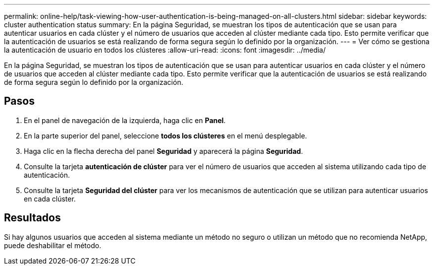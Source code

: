 ---
permalink: online-help/task-viewing-how-user-authentication-is-being-managed-on-all-clusters.html 
sidebar: sidebar 
keywords: cluster authentication status 
summary: En la página Seguridad, se muestran los tipos de autenticación que se usan para autenticar usuarios en cada clúster y el número de usuarios que acceden al clúster mediante cada tipo. Esto permite verificar que la autenticación de usuarios se está realizando de forma segura según lo definido por la organización. 
---
= Ver cómo se gestiona la autenticación de usuario en todos los clústeres
:allow-uri-read: 
:icons: font
:imagesdir: ../media/


[role="lead"]
En la página Seguridad, se muestran los tipos de autenticación que se usan para autenticar usuarios en cada clúster y el número de usuarios que acceden al clúster mediante cada tipo. Esto permite verificar que la autenticación de usuarios se está realizando de forma segura según lo definido por la organización.



== Pasos

. En el panel de navegación de la izquierda, haga clic en *Panel*.
. En la parte superior del panel, seleccione *todos los clústeres* en el menú desplegable.
. Haga clic en la flecha derecha del panel *Seguridad* y aparecerá la página *Seguridad*.
. Consulte la tarjeta *autenticación de clúster* para ver el número de usuarios que acceden al sistema utilizando cada tipo de autenticación.
. Consulte la tarjeta *Seguridad del clúster* para ver los mecanismos de autenticación que se utilizan para autenticar usuarios en cada clúster.




== Resultados

Si hay algunos usuarios que acceden al sistema mediante un método no seguro o utilizan un método que no recomienda NetApp, puede deshabilitar el método.
